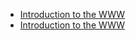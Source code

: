 #+TITLE: 

- [[file:presentacion.org][Introduction to the WWW]]
- [[file:01_introduction.org][Introduction to the WWW]]